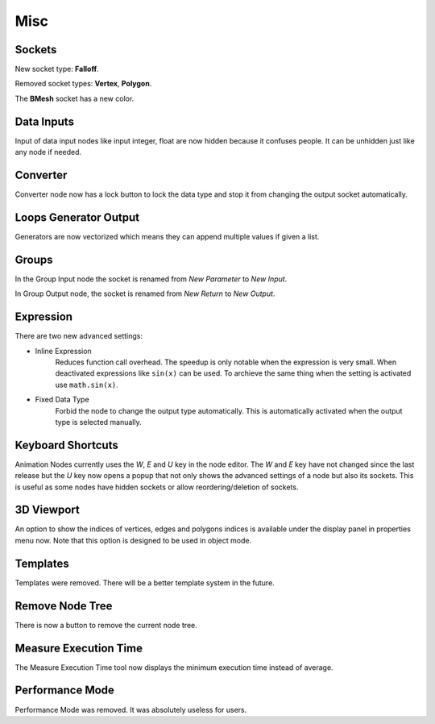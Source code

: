 Misc
****

Sockets
=======

New socket type: **Falloff**.

Removed socket types: **Vertex**, **Polygon**.

The **BMesh** socket has a new color.

Data Inputs
===========

Input of data input nodes like input integer, float are now hidden because it confuses people. It can be unhidden just like any node if needed.

.. image:: images/input_nodes.png

Converter
=========

Converter node now has a lock button to lock the data type and stop it from changing the output socket automatically.

.. image:: images/converter.png

Loops Generator Output
======================

Generators are now vectorized which means they can append multiple values if given a list.

.. image:: images/loops.png

Groups
======

In the Group Input node the socket is renamed from *New Parameter* to *New Input*.

In Group Output node, the socket is renamed from *New Return* to *New Output*.

Expression
==========

There are two new advanced settings:

- Inline Expression
    Reduces function call overhead. The speedup is only notable when the expression is very small. When deactivated expressions like ``sin(x)`` can be used. To archieve the same thing when the setting is activated use ``math.sin(x)``.
- Fixed Data Type
    Forbid the node to change the output type automatically. This is automatically activated when the output type is selected manually.

.. image:: images/expression_node.png

Keyboard Shortcuts
==================

Animation Nodes currently uses the *W*, *E* and *U* key in the node editor. The *W* and *E* key have not changed since the last release but the *U* key now opens a popup that not only shows the advanced settings of a node but also its sockets. This is useful as some nodes have hidden sockets or allow reordering/deletion of sockets.

.. image:: images/socket_settings.gif

3D Viewport
===========

An option to show the indices of vertices, edges and polygons indices is available under the display panel in properties menu now. Note that this option is designed to be used in object mode.

.. image:: images/viewport_indices.png

Templates
=========

Templates were removed. There will be a better template system in the future.

Remove Node Tree
================

There is now a button to remove the current node tree.

.. image:: images/remove_button.png

Measure Execution Time
======================

The Measure Execution Time tool now displays the minimum execution time instead of average.

.. image:: images/measure_execution_times.png

Performance Mode
================

Performance Mode was removed. It was absolutely useless for users.
